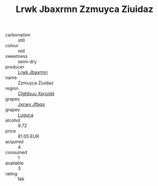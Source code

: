 :PROPERTIES:
:ID:                     6270db46-2699-4ff6-a946-8b2e9ae0b5a1
:END:
#+TITLE: Lrwk Jbaxrmn Zzmuyca Ziuidaz 

- carbonation :: still
- colour :: red
- sweetness :: semi-dry
- producer :: [[id:a9621b95-966c-4319-8256-6168df5411b3][Lrwk Jbaxrmn]]
- name :: Zzmuyca Ziuidaz
- region :: [[id:a4524dba-3944-47dd-9596-fdc65d48dd10][Clgfdsuu Xpruidd]]
- grapes :: [[id:41eb5b51-02da-40dd-bfd6-d2fb425cb2d0][Jxcwv Jfbqq]]
- grapes :: [[id:6423960a-d657-4c04-bc86-30f8b810e849][Luguca]]
- alcohol :: 9.72
- price :: 81.05 EUR
- acquired :: 4
- consumed :: 1
- available :: 3
- rating :: NA


